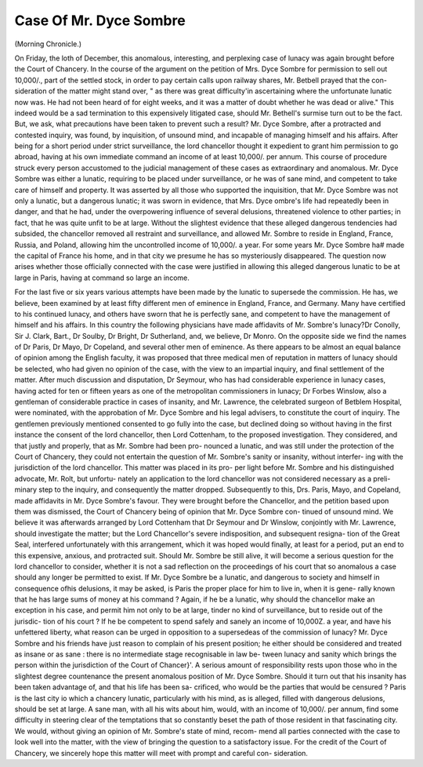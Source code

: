 Case Of Mr. Dyce Sombre
=========================

(Morning Chronicle.)

On Friday, the loth of December, this anomalous, interesting, and perplexing case of
lunacy was again brought before the Court of Chancery. In the course of the argument
on the petition of Mrs. Dyce Sombre for permission to sell out 10,000/., part of the settled
stock, in order to pay certain calls upon railway shares, Mr. Betbell prayed that the con-
sideration of the matter might stand over, " as there was great difficulty'in ascertaining
where the unfortunate lunatic now was. He had not been heard of for eight weeks,
and it was a matter of doubt whether he was dead or alive." This indeed would be
a sad termination to this expensively litigated case, should Mr. Bethell's surmise turn
out to be the fact. But, we ask, what precautions have been taken to prevent such a
result? Mr. Dyce Sombre, after a protracted and contested inquiry, was found, by
inquisition, of unsound mind, and incapable of managing himself and his affairs.
After being for a short period under strict surveillance, the lord chancellor thought it
expedient to grant him permission to go abroad, having at his own immediate command
an income of at least 10,000/. per annum. This course of procedure struck every person
accustomed to the judicial management of these cases as extraordinary and anomalous.
Mr. Dyce Sombre was either a lunatic, requiring to be placed under surveillance,
or he was of sane mind, and competent to take care of himself and property. It was
asserted by all those who supported the inquisition, that Mr. Dyce Sombre was not
only a lunatic, but a dangerous lunatic; it was sworn in evidence, that Mrs. Dyce
ombre's life had repeatedly been in danger, and that he had, under the overpowering
influence of several delusions, threatened violence to other parties; in fact, that he was
quite unfit to be at large. Without the slightest evidence that these alleged dangerous
tendencies had subsided, the chancellor removed all restraint and surveillance, and
allowed Mr. Sombre to reside in England, France, Russia, and Poland, allowing him
the uncontrolled income of 10,000/. a year. For some years Mr. Dyce Sombre ha#
made the capital of France his home, and in that city we presume he has so
mysteriously disappeared. The question now arises whether those officially connected
with the case were justified in allowing this alleged dangerous lunatic to be at large in
Paris, having at command so large an income.

For the last five or six years various attempts have been made by the lunatic to
supersede the commission. He has, we believe, been examined by at least fifty
different men of eminence in England, France, and Germany. Many have certified to
his continued lunacy, and others have sworn that he is perfectly sane, and competent
to have the management of himself and his affairs. In this country the following
physicians have made affidavits of Mr. Sombre's lunacy?Dr Conolly, Sir J. Clark,
Bart., Dr Soulby, Dr Bright, Dr Sutherland, and, we believe, Dr Monro. On the
opposite side we find the names of Dr Paris, Dr Mayo, Dr Copeland, and several
other men of eminence. As there appears to be almost an equal balance of opinion
among the English faculty, it was proposed that three medical men of reputation in
matters of lunacy should be selected, who had given no opinion of the case, with the
view to an impartial inquiry, and final settlement of the matter. After much discussion
and disputation, Dr Seymour, who has had considerable experience in lunacy cases,
having acted for ten or fifteen years as one of the metropolitan commissioners in
lunacy; Dr Forbes Winslow, also a gentleman of considerable practice in cases of
insanity, and Mr. Lawrence, the celebrated surgeon of Betblem Hospital, were
nominated, with the approbation of Mr. Dyce Sombre and his legal advisers, to
constitute the court of inquiry. The gentlemen previously mentioned consented to go
fully into the case, but declined doing so without having in the first instance the
consent of the lord chancellor, then Lord Cottenham, to the proposed investigation.
They considered, and that justly and properly, that as Mr. Sombre had been pro-
nounced a lunatic, and was still under the protection of the Court of Chancery, they
could not entertain the question of Mr. Sombre's sanity or insanity, without interfer-
ing with the jurisdiction of the lord chancellor. This matter was placed in its pro-
per light before Mr. Sombre and his distinguished advocate, Mr. Rolt, but unfortu-
nately an application to the lord chancellor was not considered necessary as a preli-
minary step to the inquiry, and consequently the matter dropped. Subsequently to
this, Drs. Paris, Mayo, and Copeland, made affidavits in Mr. Dyce Sombre's
favour. They were brought before the Chancellor, and the petition based upon them
was dismissed, the Court of Chancery being of opinion that Mr. Dyce Sombre con-
tinued of unsound mind. We believe it was afterwards arranged by Lord Cottenham
that Dr Seymour and Dr Winslow, conjointly with Mr. Lawrence, should investigate
the matter; but the Lord Chancellor's severe indisposition, and subsequent resigna-
tion of the Great Seal, interfered unfortunately with this arrangement, which it was
hoped would finally, at least for a period, put an end to this expensive, anxious, and
protracted suit. Should Mr. Sombre be still alive, it will become a serious question
for the lord chancellor to consider, whether it is not a sad reflection on the proceedings of
his court that so anomalous a case should any longer be permitted to exist. If Mr.
Dyce Sombre be a lunatic, and dangerous to society and himself in consequence ofhis
delusions, it may be asked, is Paris the proper place for him to live in, when it is gene-
rally known that he has large sums of money at his command ? Again, if he be a
lunatic, why should the chancellor make an exception in his case, and permit him
not only to be at large, tinder no kind of surveillance, but to reside out of the jurisdic-
tion of his court ? If he be competent to spend safely and sanely an income of 10,000Z.
a year, and have his unfettered liberty, what reason can be urged in opposition to a
supersedeas of the commission of lunacy? Mr. Dyce Sombre and his friends have
just reason to complain of his present position; he either should be considered
and treated as insane or as sane : there is no intermediate stage recognisable in law be-
tween lunacy and sanity which brings the person within the jurisdiction of the Court
of Chancer}'. A serious amount of responsibility rests upon those who in the slightest
degree countenance the present anomalous position of Mr. Dyce Sombre. Should it
turn out that his insanity has been taken advantage of, and that his life has been sa-
crificed, who would be the parties that would be censured ? Paris is the last city io
which a chancery lunatic, particularly with his mind, as is alleged, filled with
dangerous delusions, should be set at large. A sane man, with all his wits about him,
would, with an income of 10,000/. per annum, find some difficulty in steering clear of
the temptations that so constantly beset the path of those resident in that fascinating
city. We would, without giving an opinion of Mr. Sombre's state of mind, recom-
mend all parties connected with the case to look well into the matter, with the view
of bringing the question to a satisfactory issue. For the credit of the Court of
Chancery, we sincerely hope this matter will meet with prompt and careful con-
sideration.
